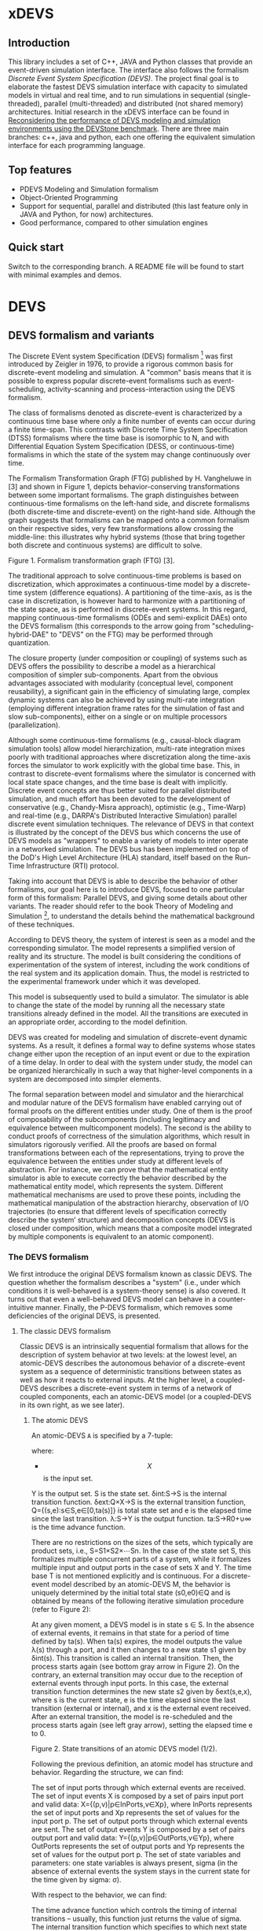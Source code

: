 * xDEVS

** Introduction

   This library includes a set of C++, JAVA and Python classes that provide an event-driven simulation interface. The interface also follows the formalism /Discrete Event System Specification (DEVS)/. The project final goal is to elaborate the fastest DEVS simulation interface with capacity to simulated models in virtual and real time, and to run simulations in sequential (single-threaded), parallel (multi-threaded) and distributed (not shared memory) architectures. Initial research in the xDEVS interface can be found in [[http://doi.org/10.1177/0037549717690447][Reconsidering the performance of DEVS modeling and simulation environments using the DEVStone benchmark]]. There are three main branches: c++, java and python, each one offering the equivalent simulation interface for each programming language.

** Top features

   - PDEVS Modeling and Simulation formalism
   - Object-Oriented Programming
   - Support for sequential, parallel and distributed (this last feature only in JAVA and Python, for now) architectures.
   - Good performance, compared to other simulation engines

** Quick start

   Switch to the corresponding branch. A README file will be found to start with minimal examples and demos.

* DEVS

** DEVS formalism and variants

The Discrete EVent system Specification (DEVS) formalism [1] was first introduced by Zeigler in 1976, to provide a rigorous common basis for discrete-event modeling and simulation. A "common" basis means that it is possible to express popular discrete-event formalisms such as event-scheduling, activity-scanning and process-interaction using the DEVS formalism.

The class of formalisms denoted as discrete-event is characterized by a continuous time base where only a finite number of events can occur during a finite time-span. This contrasts with Discrete Time System Specification (DTSS) formalisms where the time base is isomorphic to N, and with Differential Equation System Specification (DESS, or continuous-time) formalisms in which the state of the system may change continuously over time.

The Formalism Transformation Graph (FTG) published by H. Vangheluwe in [3] and shown in Figure 1, depicts behavior-conserving transformations between some important formalisms. The graph distinguishes between continuous-time formalisms on the left-hand side, and discrete formalisms (both discrete-time and discrete-event) on the right-hand side. Although the graph suggests that formalisms can be mapped onto a common formalism on their respective sides, very few transformations allow crossing the middle-line: this illustrates why hybrid systems (those that bring together both discrete and continuous systems) are difficult to solve.

[[./images/ftg.png]]
Figure 1. Formalism transformation graph (FTG) [3].

The traditional approach to solve continuous-time problems is based on discretization, which approximates a continuous-time model by a discrete-time system (difference equations). A partitioning of the time-axis, as is the case in discretization, is however hard to harmonize with a partitioning of the state space, as is performed in discrete-event systems. In this regard, mapping continuous-time formalisms (ODEs and semi-explicit DAEs) onto the DEVS formalism (this corresponds to the arrow going from "scheduling-hybrid-DAE" to "DEVS" on the FTG) may be performed through quantization. 

The closure property (under composition or coupling) of systems such as DEVS offers the possibility to describe a model as a hierarchical composition of simpler sub-components. Apart from the obvious advantages associated with modularity (conceptual level, component reusability), a significant gain in the efficiency of simulating large, complex dynamic systems can also be achieved by using multi-rate integration (employing different integration frame rates for the simulation of fast and slow sub-components), either on a single or on multiple processors (parallelization).

Although some continuous-time formalisms (e.g., causal-block diagram simulation tools) allow model hierarchization, multi-rate integration mixes poorly with traditional approaches where discretization along the time-axis forces the simulator to work explicitly with the global time base. This, in contrast to discrete-event formalisms where the simulator is concerned with local state space changes, and the time base is dealt with implicitly. Discrete event concepts are thus better suited for parallel distributed simulation, and much effort has been devoted to the development of conservative (e.g., Chandy-Misra approach), optimistic (e.g., Time-Warp) and real-time (e.g., DARPA's Distributed Interactive Simulation) parallel discrete event simulation techniques. The relevance of DEVS in that context is illustrated by the concept of the DEVS bus which concerns the use of DEVS models as "wrappers" to enable a variety of models to inter operate in a networked simulation. The DEVS bus has been implemented on top of the DoD's High Level Architecture (HLA) standard, itself based on the Run-Time Infrastructure (RTI) protocol.

Taking into account that DEVS is able to describe the behavior of other formalisms, our goal here is to introduce DEVS, focused to one particular form of this formalism: Parallel DEVS, and giving some details about other variants. The reader should refer to the book Theory of Modeling and Simulation [1], to understand the details behind the mathematical background of these techniques. 

According to DEVS theory, the system of interest is seen as a model and the corresponding simulator. The model represents a simplified version of reality and its structure. The model is built considering the conditions of experimentation of the system of interest, including the work conditions of the real system and its application domain. Thus, the model is restricted to the experimental framework under which it was developed.

This model is subsequently used to build a simulator. The simulator is able to change the state of the model by running all the necessary state transitions already defined in the model. All the transitions are executed in an appropriate order, according to the model definition.

DEVS was created for modeling and simulation of discrete-event dynamic systems. As a result, it defines a formal way to define systems whose states change either upon the reception of an input event or due to the expiration of a time delay. In order to deal with the system under study, the model can be organized hierarchically in such a way that higher-level components in a system are decomposed into simpler elements. 

The formal separation between model and simulator and the hierarchical and modular nature of the DEVS formalism have enabled carrying out of formal proofs on the different entities under study. One of them is the proof of composability of the subcomponents (including legitimacy and equivalence between multicomponent models). The second is the ability to conduct proofs of correctness of the simulation algorithms, which result in simulators rigorously verified. All the proofs are based on formal transformations between each of the representations, trying to prove the equivalence between the entities under study at different levels of abstraction. For instance, we can prove that the mathematical entity simulator is able to execute correctly the behavior described by the mathematical entity model, which represents the system.
Different mathematical mechanisms are used to prove these points, including the mathematical manipulation of the abstraction hierarchy, observation of I/O trajectories (to ensure that different levels of specification correctly describe the system’ structure) and decomposition concepts (DEVS is closed under composition, which means that a composite model integrated by multiple components is equivalent to an atomic component).

*** The DEVS formalism

We first introduce the original DEVS formalism known as classic DEVS. The question whether the formalism describes a "system" (i.e., under which conditions it is well-behaved is a system-theory sense) is also covered. It turns out that even a well-behaved DEVS model can behave in a counter-intuitive manner. Finally, the P-DEVS formalism, which removes some deficiencies of the original DEVS, is presented.

**** The classic DEVS formalism

Classic DEVS is an intrinsically sequential formalism that allows for the description of system behavior at two levels: at the lowest level, an atomic-DEVS describes the autonomous behavior of a discrete-event system as a sequence of deterministic transitions between states as well as how it reacts to external inputs. At the higher level, a coupled-DEVS describes a discrete-event system in terms of a network of coupled components, each an atomic-DEVS model (or a coupled-DEVS in its own right, as we see later).

***** The atomic DEVS

An atomic-DEVS =A= is specified by a 7-tuple:

\begin{equation}
A=\langle X, Y, S, \delta_{\rm ext},  \delta_{\rm int}, \delta_{\rm con}, \lambda, ta\rangle
\end{equation}

where:

- $$X$$ is the input set.
Y			is the output set.
S			is the state set.
δint:S→S		is the internal transition function.
δext:Q×X→S		is the external transition function, Q={(s,e):s∈S,e∈[0,ta(s)]} is 
			total state set and e is the elapsed time since the last transition.
λ:S→Y		is the output function.
ta:S→R0+∪∞		is the time advance function.

There are no restrictions on the sizes of the sets, which typically are product sets, i.e., S=S1×S2×⋯Sn. In the case of the state set S, this formalizes multiple concurrent parts of a system, while it formalizes multiple input and output ports in the case of sets X and Y. The time base T is not mentioned explicitly and is continuous. For a discrete-event model described by an atomic-DEVS M, the behavior is uniquely determined by the initial total state (s0,e0)∈Q and is obtained by means of the following iterative simulation procedure (refer to Figure 2):

At any given moment, a DEVS model is in state s ∈ S. In the absence of external events, it remains in that state for a period of time defined by ta(s). When ta(s) expires, the model outputs the value λ(s) through a port, and it then changes to a new state s1 given by δint(s). This transition is called an internal transition. Then, the process starts again (see bottom gray arrow in Figure 2). On the contrary, an external transition may occur due to the reception of external events through input ports. In this case, the external transition function determines the new state s2 given by δext(s,e,x), where s is the current state, e is the time elapsed since the last transition (external or internal), and x is the external event received. After an external transition, the model is re-scheduled and the process starts again (see left gray arrow), setting the elapsed time e to 0.

Figure 2. State transitions of an atomic DEVS model (1/2).

Following the previous definition, an atomic model has structure and behavior. Regarding the structure, we can find:

The set of input ports through which external events are received. The set of input events X is composed by a set of pairs input port and valid data: X={(p,v)|p∈InPorts,v∈Xp}, where InPorts represents the set of input ports and Xp represents the set of values for the input port p.
The set of output ports through which external events are sent. The set of output events Y is composed by a set of pairs output port and valid data: Y={(p,v)|p∈OutPorts,v∈Yp}, where OutPorts represents the set of output ports and Yp represents the set of values for the output port p.
The set of state variables and parameters: one state variables is always present, sigma (in the absence of external events the system stays in the current state for the time given by sigma: σ).

With respect to the behavior, we can find:

The time advance function which controls the timing of internal transitions – usually, this function just returns the value of sigma.
The internal transition function which specifies to which next state the system will transit after the time given by the time advance function (sigma) has elapsed.
The external transition function which specifies how the system changes state when an input is received – the effect is to place the system in a new state and sigma thus scheduling it for a next internal transition; the next state is computed on the basis of the present state, the input port and value of the external event, and the time that has elapsed in the current state.
The output function which generates an external output just before an internal transition takes place.

In summary, sigma holds the time remaining to the next internal transition. This is precisely the time-advance value to be produced by the time-advance function. In the absence of external events the system stays in the current state for the time given by sigma.

The time advance function can take any real number between 0 and ∞. A state for which ta(s) = 0 is called transient state. In contrast, if ta(s) = ∞, then s is said to be a passive state, in which the system will remain perpetually unless an external event is received.

EXAMPLE
Consider the following timing diagrams:

Figure 3. States transition of an atomic DEVS model (2/2)

At any time t the system is in state s1 ∈S. No external event occurs, so system will stay in state s1 until the elapsed time e reaches ta(s1). The time left, σ = ta(s1) - e, is often introduced as an alternate way to check for the time until the next (internal) transition. The system then first produces the output value λ(s1) and makes a transition to state s3 = δint(s1). Next, an external event x ∈ X occurs before e reaches ta(s3), and the system interrupts its autonomous behavior and instantaneously goes to state s0 = δext((s3,e),x). Thus, the internal transition function dictates the system's new state based on its old state in the absence of external events. The external transition function dictates the system's new state whenever an external event occurs, based on this event x, the current state s and how long the system has been in this state, e. After both types of transitions, the elapsed time e is reset to 0.

EXAMPLE
A processor atomic model consumes a job j. When the processor receives a job through an input port, thus the processor remains busy until the processing time jp is finished. Then it sends the job through an output port.

The processor model can be formally described as

Processor=〈X,S,Y,δint,δext,λ,ta〉
X={(in,j∈J)}, where J is a set of Jobs.
S=(phase={"busy","passive"})×σ∈R0+×j∈J
Y={(out,j∈ J)}
ta(phase,σ,j)=σ
λ(phase,σ,j)=j
δint(phase,σ,j)=("passive",∞,∅)
δext(phase,σ,j,e,(in,j'))={("busy",jp',j')  if  phase="passive" ("busy",σ-e,j)  if  phase="busy" 

The term collision refers to the situation where an external transition occurs at the same time as an internal transition. When such a collision occurs, the atomic-DEVS formalism specifies that the tie between the two transition functions shall be solved by first carrying out the internal, then the external transition function with e=0.

Outputs are associated only with internal transitions to impose a delay on the propagation of events.
1.1.1.2 The coupled-DEVS
A coupled-DEVS N is specified by a 7-tuple:
N=〈X,Y,D,{Mi},{Ij},{Zj,k},γ〉
Where:
X				is the input set.
Y				is the output set.
D				is the set of component indexes.
{Mi|i∈D}			is the set of components, each Mi being an atomic-DEVS:
M=〈Xi,Yi,Si,δint,i,δext,i,λi,tai〉
{Ij|j∈D∪{self}}		is the set of all influencer sets, where Ij⊆D∪{self},j∉D is
			 	the influencer set of j.
{Zj,k|j∈D∪{self},k∈Ij}	is the set of output-to-input translation functions, where:
				Zj,k:X→Xk,  if j=self
				Zj,k:Yj→Y,  if k=self
				Zj,k:Yj→Xk,  otherwise
γ:2D→D			is the select function.

The sets X and Y typically are product sets, which formalizes multiple input and output ports. To each atomic-DEVS in the network is assigned a unique identifier in the set D. This corresponds to model names or references in a modeling language. The coupled-DEVS N itself is referred to by means of self∉D. This provides a natural way of indexing the components in the set {Mi}, and to describe the sets {Ij}, which explicitly describes the network structure, and {Zj,k}.

Figure 4. A coupled-DEVS

Figure 4 shows an example of a coupled-DEVS. In this case, IA={self}, IB={self,A}, and Iself={B}. For modularity reasons, a component may not be influenced by components outside its enclosing scope, defined as D∪{self}. The condition j∉Ij forbids a component to directly influence itself, to prevent instantaneous dependency cycles. The functions Zj,k describe how an influencer’s output is mapped onto an influencer’s input. The set of output-to-input transition functions implicitly describes the coupling network structure, which is sometimes divided into External Input Couplings (EIC, from the coupled-DEVS' input to a component's input ), External Output Couplings (EOC, from a component's output to the coupled-DEVS' output ), and Internal Couplings (IC, from a component's output to a component's input ).

As a result of coupling concurrent components, multiple internal transitions may occur at the same simulation time t. Since in sequential simulation systems only one component can be activated at a given time, a tie-breaking mechanism to select which of the components should be handled first is required. The classic coupled-DEVS formalism uses the select function γ to choose a unique component from the set of imminent components, defined as:
Πt={i|i∈D,σi=0}
i.e., those components that have an internal transition scheduled at time t. The component returned by γ(Πt) will thus be activated first. For the other components in the imminent set, we are left with the following ambiguity: when an external event is received by a model at the same time as its scheduled internal transition, which elapsed time should be used by the external transition: e=0 of the new state, or e=ta(s) of the old state? These collisions are resolved by letting e=0 for the unique activated component, and e=ta(s) for all the others.
1.1.2 The P-DEVS formalism
Because of the inherent sequential nature of classic DEVS, modeling using this formalism requires extra care. As a matter of fact, resolving collisions by means of the select function γ might result in counter-intuitive behaviors.

The Parallel-DEVS formalism (or P-DEVS, to distinguish it from parallel implementations of both classic DEVS and P-DEVS) was introduced to solve these problems by properly handling collisions between simultaneous internal and external events. As the name indicates, P-DEVS is a formalism whose semantics successfully describes (irrespective of sequential or parallel implementations) concurrent transitions of imminent components, without the need for a priority scheme.

Just as in the case of classic DEVS, P-DEVS allows for the description of system behavior at the atomic and coupled levels. The formalism is closed under coupling, which leads to hierarchical model construction. Other concepts like legitimacy introduced later also apply to P-DEVS.

The formalism uses a bag as the message structure: a bag Xb of elements in X is similar to a set except that multiple occurrences of elements are allowed (e.g., Xb={a,b,a}). As with sets, bags are unordered. Note that this is the only difference between a set and a bag. Thus either using sets or bags (i.e. classic DEVS or P-DEVS) to collect inputs sent to a component, we recognize that inputs can arrive from multiple sources and that more than one input with the same identity may arrive simultaneously.

The atomic formalism for P-DEVS M is specified by an 8-tuple:

M=〈X,Y,S,δint,δext,δcon,λ,ta〉

The definition is almost identical to that of the classic version, except that we introduce the concept of a bag in the external transition and output functions:

δext:Q×Xb→S
λ:S→Yb

This reflects the idea that more than one input can be received simultaneously, and similarly for the generation of outputs. P-DEVS also introduces the confluent transition function:

δcon:S×Xb→S

which gives the modeler complete control over the collision behavior when a component receives external events at the time of its internal transition. Rather than serializing model behavior at collision times through the select function g at the coupled level, P-DEVS leaves the decision of what serialization to use to the individual component. The default definition of the confluent function simply applies the internal transition function before applying the external transition function to the resulting state.

EXAMPLE
Our processor atomic model can be defined using P-DEVS as:

Processor=〈X,S,Y,δint,δext,δcon,λ,ta〉
X={(in,j∈J)}, where J is a set of Jobs.
S=(phase={"busy","passive"})×σ∈R0+×j∈J
Y={(out,j∈ J)}
ta(phase,σ,j)=σ
λ(phase,σ,j)=j
δint(phase,σ,j)=("passive",∞,∅)
δext(phase,σ,j,e,(in,j'))={("busy",jp',j')  if  phase="passive" ("busy",σ-e,j)  if  phase="busy" 
δcon(phase,σ,j,(in,j'))=δext(δint(phase,σ,j),0,(in,j'))

The coupled formalism for P-DEVS N is specified by a 6-tuple:
N=〈X,Y,D,{Mi},{Ij},{Zj,k}〉
We note the absence of the select function γ. All the remaining elements have the same interpretation as in the classic version, except that here again the bag concept must be introduced in the output-to-input translation functions {Zj,k}.

The semantics of the formalism is simple: at any event time t, all components in the imminent set Πt first generate their output, which get assembled into bags at the proper inputs. Then, to each component in Πt is applied either the confluent or the internal transition function, depending whether it has received inputs or not. The external transition function is applied to those components that have received inputs and are outside the imminent set.

A different definition of coupled models (that we use in the following) is:

N=〈X,Y,D,{Md|d∈D},EIC,EOC,IC〉

where:
X 	is the set of input events.
Y 	is the set of output events.
D 	is the set of component names (atomic or coupled).
Md 	is a DEVS model for each d ∈ D.
EIC 	is the set of the external input couplings.
EOC 	is the set of the external output couplings.
IC 	is the set of the internal couplings.

Figure 5. A DEVS coupled model

Figure 5 shows an example of a DEVS coupled model with three components, M1, M2 y M3, as well as their couplings. These models are interconnected through the corresponding I/O ports presented in the Figure. The models are connected to the external coupled models through the EIC and EOC connectors. M1, M2 and M3 can be atomic or coupled models.

Following the previous coupled model definition, the model in Figure 5 can be formally defined as:
N=〈X,Y,D,{Md|d∈D},EIC,EOC,IC〉
where:
X = the set of input events.
Y = the set of output events.
D={M1,M2,M3}
Md={MM1,MM2,MM3}
EIC={(N,in)→(M1,in)}
EOC={(M3,out)→(N,out)}
IC={(M1,out)→(M2,in),(M2,out)→(M3,in)}
1.2 Well-defined systems and legitimacy
The DEVS formalism is closed under coupling: given a coupled model N with atomic-DEVS components, we can construct an equivalent atomic-DEVS M. The construction procedure is compliant with our intuition about concurrent behavior and resembles the implementation of event-scheduling simulators. At its core is the total time-order of all events in the system. By induction, closure under coupling leads to hierarchical model construction, where the components in a coupled model can themselves be coupled-DEVS. This means that the results developed for atomic-DEVS in this section also apply to coupled models.

In a modular construct, zero-time propagation could result in infinite instantaneous loops. Such ill-behaved systems can of course still be constructed using transitory states, despite only associating outputs with internal transitions. Thus, transitory states in a DEVS model could result in an ill-behaved system when zero-time advance cycles are present. Legitimacy is the property of DEVS that formalizes these notions.

For an atomic-DEVS M, legitimacy is defined by first introducing an iterative internal transition function δint+:S×N→S, that returns the state reached after n iterations starting at state s∈S when no external event intervenes. It is recursively defined as:

δint+(s,n)=δint(δint+(s,n-1))
δint+(s,0)=0

Next we introduce a function Γ:S×Z→R0+ that accumulates the time the system takes to make these n transitions:
Γ(s,n)=Γ(s,n-1)+ta(δint+(s,n-1))=i=0n-1ta(δint+(s,i))
Γ(s,0)=0

With these definitions, we say that a DEVS is legitimate if for each s∈S:
limn→∞ Γ(s,n) →∞

Equivalently, legitimacy can be interpreted as a requirement that there are only a finite number of events in a finite time-span. It can be shown that the structure specified by a DEVS is a well-defined system if, and only if, the DEVS is legitimate.

For atomic-DEVS M with S finite, a necessary and sufficient condition for legitimacy is that every cycle in the state diagram of δint contains at least one non-transitory state. For the case where S is infinite however, there exists only a stronger-than-necessary sufficient condition, namely, that there is a positive lower bound to the time advances, i.e., ∀s∈S,ta(s)>b.

Actually, instantaneous loops are at the heart of the legitimacy issue. Since outputs are only generated in the absence of external events, the atomic-DEVS formalism is a Moore machine. From an implementation point of view, it is easy to emulate the effect of generating an output upon entering a state by using λ(δint(s)).
1.3 A DEVS model example
The Experimental frame – Processor model is usually presented as one of the initial examples to start to practice with DEVS modeling and simulation. It is a DEVS coupled model consisting of three atomic models and one coupled model (see Figure 6).

Figure 6. Experimental frame (ef)-processor (p) model; boxes: models; arrows: couplings; arrow labels: input/output port names.

The Generator atomic model generates job-messages at fixed time intervals and sends them via the “out” port. The Transducer atomic model accepts job-messages from the generator at its “arrived” port and remembers their arrival time instances. It also accepts job-messages at the “solved” port. When a message arrives at the “solved” port, the transducer matches this job with the previous job that had arrived on the “arrived” port earlier and calculates their time difference. Together, these two atomic models form an Experimental frame coupled model. The experimental frame sends the generators job messages on the “out” port and forwards the messages received on its “in” port to the transducers “solved” port. The transducer observes the response (in this case the turnaround time) of messages that are injected into an observed system. The observed system in this case is the Processor atomic model. A processor accepts jobs at its “in” port and sends them via “out” port again after some finite, but non-zero time period. If the processor is busy when a new job arrives, the processor discards it. Finally the transducer stops the generation of jobs by sending any event from its “out” port to the “stop” port at the generator, after a given simulation time interval.

Based on Figure 6, we can define the coupled model for this example as:

NEFP=〈X,Y,D,{Md|d∈D},EIC,EOC,IC〉

where:
X=∅.
Y=∅.
D={EF,P}
Md={MEF,MP}
EIC=∅
EOC=∅
IC={(EF,out)→(P,in),(P,out)→(EF,in)}

The Experimental Frame coupled model can be defined as:

NEF=〈X,Y,D,{Md|d∈D},EIC,EOC,IC〉

where:
X={(in,j∈J)}, where J is a set of Jobs.
Y={(out,j∈J)}, where J is a set of Jobs.
D={G,T}
Md={MG,MT}
EIC={(EF,in)→(T,solved)}
EOC={(G,out)→(EF,out)}
IC={(G,out)→(T,arrived),(T,out)→(Generator,stop)}

We have defined the behavior of the Processor model in a previous example. Now, we describe the functionality of both the Generator and Transduced models. The Generator model can be formally described as
Generator=〈X,S,Y,δint,δext,δcon,λ,ta〉
X={(stop,ν)}, where ν is any event
S=(phase={"active","passive"})×σ∈R0+×i=1,2,…,N:ji∈J
Y={(out,ji∈ J)}
ta(phase,σ,i)=σ
λ(phase,σ,i)=ji
δint(phase,σ,i)=("active",σ,i+1)
δext(phase,σ,i,e,(in,ν))=("passive",∞,i)
δcon(phase,σ,i,(in,ν))=δext(δint(phase,σ,i),0,(in,ν))

The Transducer model can be formally described as
Transducer=〈X,S,Y,δint,δext,δcon,λ,ta〉
X={(arrived,j∈J),(solved,j∈J}, where J is a set of jobs
S=(phase={"active","passive"})×σ∈R0+×clock∈R0+×JA∈J×JS∈J
Where JA and JS are sets of arrived and solved jobs, respectively.
Y={(stop,ν)}, where ν is any event.
ta(phase,σ,clock,JA,JS)=σ
λ(phase,σ,clock,JA,JS)=ν
δint(phase,σ,clock,JA,JS)=("passive",∞,clock+σ,JA,JS)
δext(phase,σ,clock,JA,JS,e,(arrived,ja),(solved,js))=...
...=(active,σ-e,clock+e,JA={ja,JA} if ja≠∅,JS={js,JS}:jts=clock if js≠∅)
, where the time in which the job is solved is set to clock with jts=clock.
δcon(phase,σ,clock,JA,JS,(arrived,ja),(solved,js))=δext(δint(phase,σ,clock,JA,JS),0,(arrived,ja),(solved,js))
1.4 DEVS Representation of Quantized Systems
Numerical analysis is concerned with the study of convergence and stability, and a suitable choice of the step-size h. For a difference approximation to be usable for a class of functions f(y,t), it is necessary that any function in this class satisfies three requirements:

The existence and uniqueness of a solution. This is satisfied by explicit schemes, and can usually be ascertained for implicit schemes.
For sufficiently small h, yi should be close in some sense to y(ti). Since the scheme we use is an approximation of the original problem, we expect it to introduce an error upon each iteration: assuming infinite precision arithmetic, we call this approximation error the local truncation error τi (from the truncation of the Taylor expansion). If we can prove for a given scheme that
limh→0 τi =0
then the method is said to be consistent (or accurate). However, we are interested in the accumulation of these errors: we write yi=y(ti)+ei, where ei is the global truncation error (equivalent to summing ti under the assumption that e0=0). If we can show for a given system that
limh→0 ei =0
then the method is said to be convergent. For instance, we can find for the Euler-Cauchy method that |τi|=O(h2) (consistent of order 2), and |ei|=O(h) (convergent of order 1).
The solution should be “effectively computable”. This concerns, on the one hand, the computational efficiency of the implemented method; on the other, since we cannot assume infinite precision arithmetic in practice, we want to estimate the growth of round-off errors in the solution. This is related to stability of the method, which is actually a much more general concept: a method is said to be unstable if, during the solution procedure, the result becomes unbounded. This phenomenon arises when the difference equations themselves tend to amplify errors to the point that they obliterate the solution itself. A method is said to be stable (or 0-stable) if the corresponding difference equation is stable. 

As an alternative to the traditional discretization approach to the solution of ODEs, Zeigler proposed an approach based on partitioning of the state space rather than of the time domain. This quantization approach requires a change in viewpoint. The question “at which point in the future is the system going to be in a given state” is now asked instead of “in which state is the system going to be at a given future time”. In both questions a numerical procedure to produce the answer is derived from the Ordinary Differential Equations (ODEs) model.

When applied to a continuous signal, both quantization and discretization approaches yield an exact representation of the original signal only in the limit case where the partition size goes to zero (assuming a well-posed problem). Whereas DTSS seem to match discretized signals well, it turns out that DEVS is an appropriate formalism for quantized systems.

A simple quantization of an interval Y over R can be defined as follows: we first introduce the sets di={y∈Y ,q2(2i-1)≤y<q2(2i+1)},i∈Z. Each denotes a quantum (or cell, block) of Y, where q is the quantum-size. In general, the sets di represent a tessellation of the space Y, i.e., ⋃idi=Y and ∀i≠j,di∩dj=∅. This can be extended to higher dimensions, defining tiles of arbitrary shapes, or of non-uniform sizes.

In each quantum a representative item yi is designated. Usually the middle element of the quantum is chosen, yi=q⋅i.

For a time base T=R, a function f defined in an (open or closed) interval f:[ta,tb]→Y is called a segment over Y and T. Using the simple quantization scheme introduced above, we define the quantization of a segment f[t0,tn] as the piecewise-continuous segment:
f*[t0,tn]=f1[t0,t1]⋅f2[t1,t2]⋅⋅⋅fn[tn-1,tn]
where each fi[ti-1,ti] is a constant segment of value yj, such that the range of the corresponding segment f[ti-1,ti] lies entirely in quantum dj (see Figure 7).

Quantization suggests a new approach to solving ODEs, where a system updates its output only when a “sufficiently important” change has occurred in its state.

Figure 7. Discretization (a) and Quantization (b) of the same segment.

Quantization of systems is a general concept that imposes no constraints on the internal system. We will assume for our present purpose that it represents a continuous-time system. The quantized system is equivalent to the internal system only in the limit case where the quantum tends to 0.

It turns out that every quantized system can be simulated, without error, by a DEVS model. To represent a quantized system by a DEVS model, we allow the model to remember its last (quantized) input. The time advance function ta is then the time to the next change in output produced by the quantized output. The output function λ outputs the representative of the new quanta, whereas the internal transition function δint updates the state accordingly. If a new input x’ is received, δext updates the DEVS state as specified in the system.

There is a first consequence of this example: a quantized ODE can be simulated by a DEVS model. We derive some interesting perspectives. Since DEVS is closed under coupling, a quantized ODE can be coupled with purely discrete-event components. However, some care must be taken to avoid sending a quantized signal to a quantizer with a different quantum size, which could result in unexpected results. This requirement is called partition refinement.

EXAMPLE
The autonomous, first-order form of an ODE is:
x=f(x) x(t0)=x0 
Integrating both sides of the ODE, it can be rewritten as
x(t1)=x(t0)+t0t1f(x(t))dt
In causal-block diagram simulation systems, this system can be implemented as an integrator block with feedback, as Figure 8 depicts.

Figure 8. Causal-Block Diagram of an ODE.

The Euler-Cauchy method can be obtained discretizing the equation, after approximating the integral function by (t1-t0)⋅f(x(t0)). Using a DEVS quantized integrator instead of the Euler-Cauchy approximation, we approximate the integral by e⋅r, where e is the elapsed time and r is the last input. It follows that when the system enters into a new state (either after an external or internal transition), the time of residency in that state, i.e. the time advance function, is obtained by solving the equation for the time until the current quantum is departed. As a result, the DEVS quantized integrator is defined as follows:

The same quantum size q is used for both the input and output of the integrator.
The state of the integrator is defined as s=(x,r,y), x is the state itself, r stores the last input received and y is the representative item for the current quantum.
The time advance function returns the time to the next output and internal transition, i.e., the time till the current quantum is departed
ta(x,r,y)= +∞ if r=0  |x-(y+q2⋅sign(r))||r| otherwise, 
where the numerator is the distance between the state x and the relevant quanta interface.
The internal transition function brings the state component x to the quanta interface “above” or “below”, depending on the sign of the slope r:
δint(x,r,y)=(y+q2⋅sign(r),r,y+q⋅sign(r))
The external transition function applies the Euler-Cauchy approximation of the integral function, and stores the input received:
δext((x,r,y),e,r')=(x+er,r',y)
The output function returns the representative of the quantum state is entering:
λ(x,r,y)=y+q⋅sign(r)

Figure 9. DEVS Quantized Integrator.

Figure 9 depicts an example of the behavior defined by the DEVS quantized integrator. Suppose that at a certain instant the input r is greater than 0. In this case both the state x and the output y increase their values in time. However, if at a time instant t5 the integrator receives an input less than 0, the new state is computed and both the state and the output decrease in time.

1.5 DEVS representation of systems
In this section we provide the DEVS formulation of other two discrete systems: Discrete Time System Specification (DTSS) and Differential Equation System Specification (DESS)
1.5.1 DTSS models
Here we define the Discrete Time System Specification (DTSS) formalism. A DTSS model is a structure:
DTSS M=〈XM,YM,SM,δM,λM,h〉
where
XM			is the input set.
YM			is the output set.
SM			is the state set.
δM:SM×XM→SM	is the transition function.
λM 			is the output function, there are two possibilities:
λM:SM→YM		Moore-type.
λM:SM×XM→YM	Mealy-type
h			is a constant employed for the specification of the time base, where
t=k⋅h, with k integer.
Regarding the structure of a DTSS coupled model, there are four types of DTSS components to consider:
Input Free Moore DTSS: These components drive the simulation forward as the ultimate generators of the inputs in a closed coupled model.
Multi-ported memoryless FuNction Specified Systems (FNSS): These collect outputs from Moore components and transform them into inputs without using any state information.
Moore DTSS with input: The outputs are generated for the next cycle based on the current input.
Mealy DTSS: They include memoryless FNSS. In a well-defined coupled they form a directed acyclic graph of computations, taking zero time and propagating from Moore outputs back to Moore inputs.
We examine each of them in turn.
Input Free Moore DTSS
These input-free systems are sometimes called autonomous systems. There is no input, so we could name these systems as subclass of source systems. They have the following sub-structure of a DTSS:

DTSS M=〈YM,SM,δM,λM,h〉

A step signal with given values for the initial and final step values (yi, yf) and the instant of change tc, can be built as an asynchronous signal generator with the output given the initial value and changing only when the step time arrives, and as a synchronous signal generator given the value of the output at every time step kh.
A DEVS representation of an input-free Moore system is straightforward, since the input-free system acts as an uninterruptable generator with a fixed generation period. Thus given the previous DTSS system, define:

DEVS M=〈Y,S,δint,λ,ta〉

where
Y=YM
S=SM×R∞+=(sM,σ)
δint(sM,σ)=(δM(sM,∅),h)
λ(sM,σ)=λM(sM)
ta(sM,σ)=σ

The reason to retain the sigma variable even though it is apparently always set to the predictable step time, h, is that initialization of coupled model DEVS simulations requires setting sigma initially to zero in order to output the initial value.
Multi-ported FNSS
Another special type of DTSSs is the memory-less or FuNction Specified Systems (FNSS). These systems do not have a state transition function and the output is a function of input only. We can consider them as Mealy-type systems with only one state that can be omitted entirely.

They have the following sub-structure of a DTSS:

DTSS M=〈XM,YM,λM〉

DEVS simulation of a single input FNSS is straightforward. When receiving the input value, the model goes into a transitory state and outputs the computed output value. However, if there are multiple input ports, the system must wait until one of the inputs changes its value before going into the output mode. Since inputs may be generated at different points in the processing, we cannot assume that all inputs come in the same message. We formulate a FNSS with multiple input ports and define a DEVS model to simulate it:

DTSS M=〈XM,YM,λM〉, where:

XM={p∈InPorts,v∈V} is the set of input ports and values (we assume that all ports accept the same value set, for simplicity).
YM={(p,v)|p∈OutPorts, v∈Vout} is the single output port and its values.
We define
DEVS M=〈X,Y,S,δext,δint,δcon,λ,ta〉
where:
X=XM
Y=YM
S={xp:p∈InPorts}×R∞+, initially: s0=({xp=∅:p∈InPorts},σ=∞)
δext({xp},∞,e,(p1,x1'),(p2,x2'),…,(pn,xn'))=if xi≠xi'⇒xi=xi'∧σ=0,i=1,…,n
δint({xp},0)=({xp},∞)
λ({xp},0)=λM(∅,{xp})⇔∀p∈InPorts,xp≠∅
ta({xp},σ)=σ

Since inputs might not all arrive together, we cache each arriving input. When one of the inputs changes its state and each input has been received at least once, then the output is computed. The initial transition function resets the sigma state variable to infinity, waiting for the change in one of the inputs.
Moore DTSS with input
The DEVS representation of a Moore DTSS with input combines features of the memoryless and input free representations. The DEVS waits for a change in an input port to be heard from before computing the next state of the DTSS and scheduling its next output by setting σ to h. This guarantees an output departure to trigger the next cycle. In the subsequent internal transition the DEVS continues holding in the new DTSS state waiting for another change in one of the inputs. The initial output must be given (or the initial state or both), in order to provide outputs even when not all the inputs have been received. These systems have the full structure of the general DTSS described above, DTSS M=〈XM,YM,SM,δM,λM,h〉. A possible DEVS formulation is:

DEVS M=〈X,Y,S,δext,δint,δcon,λ,ta〉

where
X=XM
Y=YM
S=SM×{xp:p∈InPorts}×R∞+=(sM,{xp},σ), the initial state s0 (usually with σ=0) is provided.
δext(sM, {xp},σ,e,(p1,x1'),(p2,x2'),…,(pn,xn'))={if xi≠xi'⇒xi=xi',i=1,…,n sM=δ(sM,{xp}) σ=σ-e 
δint(sM,{xp},σ)=(sM,{xp},h)
λ(sM,{xp},σ)=λM(sM)
ta(sM,{xp},σ)=σ
Mealy DTSS
A mealy DTSS is represented as a DEVS in a manner similar to a memoryless function with the difference that the state is updated when one of the inputs change. However, the output cannot be prescheduled for the next cycle. So the Mealy DEVS passivates (remanins in a state with σ=∞) after a state update just as if it were a memoryless element. Thus, given a Mealy DTSS M=〈XM,YM,SM,δM,λM,h〉, one possible DEVS representation is:
DEVS M=〈X,Y,S,δext,δint,δcon,λ,ta〉
X=XM
Y=YM
S=SM×{xp:p∈InPorts}×R∞+, initially: s0=(sM,0,{xp=∅:p∈InPorts},σ=∞)
δext(sM,{xp},∞,e,(p1,x1'),(p2,x2'),…,(pn,xn'))={if xi≠xi'⇒xi=xi',i=1,…,n sM=δ(sM,{xp}) σ=0 
δint(sM,{xp},σ)=(sM,{xp},∞)
λ(sM,{xp},0)=λM(sM,{xp})
ta({xp},σ)=σ
1.5.2 DESS models
A Differential Equation System Specification (DESS) is an M&S formalism described using mathematical set theory. A DESS specification is a structure:
DESS M=〈XM,YM,SM,δM,λM〉
where
XM is the set of inputs
YM is the set of outputs
SM is the set of states
δM:SM×XM→SM is the transition function
and the output function is
λM:SM→YM (Moore-type)
λM:SM×XM→YM (Mealy type)

The transition function can be defined for every state s and bounded continuous input segment, as the solution of the state differential equation obtained integrating from the initial time to the final time, with the given initial state and given input segment from initial time to final time, [ti,tf]:
dsdt=δM(s,x[ti,tf]), with known s(ti),x[ti,tf], and being s(tf) the solution to the differential equation.

There are two approaches to DEVS representation of DESS. The first is to employ standard numerical methods that result in a DTSS simulation of the DESS. To this end, the DESS transition function is approximated using (for example) the Euler-Cauchy method and then simulated as a Moore DTSS with inputs. This DTSS system can be easily formulated as a DEVS model. The second approach is quite similar, but in this case the differential equation is approximated using quantization. As shown in previous sections, a quantized system can be modeled by a DEVS system.
Bibliography
[1]	B. P. Zeigler, T. G. Kim, and H. Praehofer, Theory of Modeling and Simulation. New York: Academic Press, 2000.
[2]	H. L. M. Vangheluwe, “DEVS as a common denominator for multi-formalism hybrid systems modelling,” Proceedings of the 2000 Ieee International Symposium on Computer-Aided Control System Design, pp. 129-134, 2000. 



2 DEVS Software: The model and the simulator
2.1 Introduction
In this chapter, we present through several examples how to use our xDEVS library. To this end, we have selected NetBeans as the Integrated Development Environment. It is free and open-source. Besides, it includes all the tools needed to create professional desktop, enterprise, web, and mobile applications with the Java platform, as well as with C/C++, PHP, JavaScript and Groovy (“NetBeans,” n.d.).
The Java SE Development Kit (JDK) is required to install NetBeans IDE. On the NetBeans IDE Download page, one of several installers can be obtained, each of which contains the base IDE and additional tools, we recommend one of these two:
Java SE. Supports all standard Java SE development features as well as support for NetBeans RCP development platform.
Java EE. Provides tools for developing Java SE and Java EE applications as well as support for NetBeans RCP development platform.
Once NetBeans is installed, we start with the development of several DEVS M&S examples. To this end, open NetBeans and select File→New Project … In the new window select a “Java Application” and click Next.

Figure 1. New Java project in NetBeans.

In the next window, introduce “MicroSim” as the name of the new project, as well as the target directory for the project. Uncheck the Create Main Class option, and then press Finish.

Figure 2. Project name: MicroSim.
Once the project is opened, create a folder named “lib” inside the project folder (MicroSim/lib) and copy there the xDEVS .jar file (unzip the xDEVS .zip release file and move the .jar file into the aforementioned folder). Next, right click on the “Libraries” subfolder in the NetBeans project and select “Add JAR/folder …”, selecting the xDEVS .jar file after that:



Figure 3. MicroSim with xDEVS library
2.2 The DEVS modeling meta-model
We first briefly describe the DEVS modeling meta-model. As seen in previous chapters, DEVS is formed basically by coupled and atomic models, connections, ports and states. We can start with the Atomic model definition:
M=〈X,Y,S,δint,δext,δcon,λ,ta〉
Both inputs and outputs are defined in terms of pairs (port, value). Thus, we need a class Port to store those values. Besides, the Atomic model itself needs its own class Atomic. We also need five functions, three transition functions (δint,δext,δcon), the output function (λ) and the time advance function (ta). Regarding the state, we may consider that the set of attributes in the Atomic class will represent its state. Thus, we do not need a class representation for the state.
With respect to the Coupled model definition:
N=〈X,Y,D,{Md|d∈D},EIC,EOC,IC〉
As in the Atomic model, both X and Y are implicitly defined by the Port class. The coupled model also needs its class Coupled. We also need a class Coupling to define a single connection. Finally, the coupled model is a container, i.e., the coupled model can contain connections, as well as atomic and coupled models. We will use a super-class Component to define a component in the model that can be an atomic or coupled. Thus Md will be a set of components.
A Port object will belong to a connection. Furthermore, when we create an Atomic or Coupled model, it will have ports as part of their attributes. In our case, a DEVS port contains a name and a bag of values. The Port class is also generic; it means that the elements in the bag of values can belong to any Java class. Around these two attributes, there is a set of methods that operates over them.
The Coupling class is only responsible of storing one connection in the DEVS model. This class contains, as attributes, the starting port of the connection, the ending port, and their respective components.
The Component class contains the name of the component, as well as input and output ports. Note that both Atomic and Coupled models are also components. Thus, both Atomic and Coupled classes extend Component. Next, the source code of this class is shown.
The Atomic class is an abstract class that contains the basic P-DEVS functionality. It contains no ports and the minimal state possible: phase and sigma.
A coupled model is basically a container class. It contains other components that can be atomic or coupled, and three additional sets: the internal, external input and external output connections. In the same order, the attributes responsible of storing these elements are componens, ic, eic, and eoc.
Now, with Port, Component, Atomic, Coupling and Coupled classes defined we are ready to see some examples.
2.2.1 Step
The Step atomic model provides a step between two definable levels at a specified time. If the simulation time is less than the step time parameter value (stepTime), the block’s output is the initial value parameter value (initialValue). For simulation time greater than or equal to the step time, the output is the final value parameter value (finalValue). Step time specifies the time when the output jumps from the initial value parameter to the final value parameter. Initial value specifies the block output until the simulation time reaches the step time parameter. Final value defines the block output when the simulation time reaches and exceeds the step time parameter.
Thus, we have the following structure and behavior for the Step model:
Output ports:
	portOut
Primary states:
	Phases: “initialValue”, “finalValue”
	Sigma: Any non-negative number
Secondary states:
	initialValue: Any real number
	finalValue: Any real number
Parameters:
	stepTime: Any positive number
Initialization:
	Initial state is (“initialValue”, 0.0, initialValue, finalValue)
	stepTime is also initialized
Output function:
	If (phase==”initialValue”) send initialValue to output port portOut
	Else if (phase==”finalValue”) send finalValue to the same port.
Internal transition function:
	If (phase==”initialValue”) hold-in “finalValue” for stepTime
Else if (phase==”finalValue”) hold-in “passive” for infinity.
The behavior of the Step atomic model is specified as a UML state machine diagram in the following Figure.

Step model machine specification.
Exercise: Write a P-DEVS formal specification for the Step atomic model.
Given the structure and behavior of the Step atomic model, the implementation is straightforward:
MyStep.java
public class MyStep extends Atomic {

    public OutPort<Double> oOut = new OutPort<>("out");
    protected double initialValue;
    protected double stepTime;
    protected double finalValue;

    public MyStep(String name, double initialValue, double stepTime, double finalValue) {
        super(name);
        super.addOutPort(oOut);
        this.initialValue = initialValue;
        this.stepTime = stepTime;
        this.finalValue = finalValue;
    }

    @Override
    public void initialize() {
        super.holdIn("initialValue", 0.0);

    }

    @Override
    public void exit() {
    }

    @Override
    public void deltint() {
        if (super.phaseIs("initialValue")) {
            super.holdIn("finalValue", stepTime);
        } else if (super.phaseIs("finalValue")) {
            super.passivate();
        }
    }

    @Override
    public void deltext(double e) {
    }

    @Override
    public void lambda() {
        if (super.phaseIs("initialValue")) {
            oOut.addValue(initialValue);
        } else if (super.phaseIs("finalValue")) {
            oOut.addValue(finalValue);
        }
    }

}


We can see that the external transition function is empty. It is because this atomic model will never receive an event since it does not have input ports.
2.2.2 Pulse generator
The Pulse generator block generates square wave pulses at regular intervals. The block’s waveform parameters, amplitude, pulse width (state variable pulseWidth), period, and phase delay (state variable phaseDelay), determine the shape of the output waveform. The following diagram shows how each parameter affects the waveform.

Pulse generator waveform.
Amplitude is the pulse amplitude. Period is the pulse period. Pulse width is the duty cycle. Phase delay is the delay before the pulse is generated.

Pulse state machine diagram.
Previous Figure shows the behavior of the Pulse model as a state machine. The model stays in phase “delay” for 0.0 seconds. Immediately, the output is 0.0 and an internal transition happens. Then, the primary state of the model goes into “high” for phaseDelay seconds. After that, the output is amplitude and the state changes again into “low” for pulseWith seconds. Then, the model enters in a loop, where the pulse takes its periodic form.
Following the state machine diagram in the previous Figure, the implementation is simple:
MyPulseGenerator.java
public class MyPulseGenerator extends Atomic {

    public OutPort<Double> oOut = new OutPort<>("out");
    protected double amplitude;
    protected double pulseWidth;
    protected double period;
    protected double phaseDelay;

    public MyPulseGenerator(String name, double amplitude, double pulseWidth, double period, double phaseDelay) {
        super(name);
        super.addOutPort(oOut);
        this.amplitude = amplitude;
        this.pulseWidth = pulseWidth;
        this.period = period;
        this.phaseDelay = phaseDelay;
    }

    @Override
    public void initialize() {
        super.holdIn("delay", 0);
    }

    @Override
    public void exit() {
    }

    @Override
    public void deltint() {
        if (super.phaseIs("delay")) {
            super.holdIn("high", phaseDelay);
        } else if (super.phaseIs("high")) {
            super.holdIn("low", pulseWidth);
        } else if (super.phaseIs("low")) {
            super.holdIn("high", period - pulseWidth);
        }
    }

    @Override
    public void deltext(double e) {
    }

    @Override
    public void lambda() {
        if (super.phaseIs("delay")) {
            oOut.addValue(0.0);
        } else if (super.phaseIs("high")) {
            oOut.addValue(amplitude);
        } else if (super.phaseIs("low")) {
            oOut.addValue(0.0);
        }
    }
}


2.2.3 Ramp
The Ramp atomic model generates a signal that starts at a specified time and value and changes by a specified rate. The block’s slope, start time (startTime attribute), and initial output (initialOutput attribute) parameters determine the characteristics of the output signal. Slope specifies the rate of change of the generated signal. Start time defines the time at which the block begins generating the signal. Initial output specifies the initial value of the output signal. Although we could use a quantified ramp, for the sack of clarity in this example we use a sample time parameter (sampleTime) to generate the output after the start time parameter. This is then a DTSS atomic model, which of course can be defined using P-DEVS.

Ramp state machine diagram.
Previous Figure depicts the Ramp state machine diagram. The model output two values before enter in a periodic state. The first is the initialOutput when the model is initialized. The second is the same value, just before the ramp starts. After that a point in the ramp is generated every sampleTime seconds. The implementation follows the state machine diagram:
MyRamp.java
public class MyRamp extends Atomic {

    public OutPort<Double> oOut = new OutPort<>("out");
    protected double startTime;
    protected double slope;
    protected double sampleTime;
    protected double nextOutput;

    public MyRamp(String name, double initialOutput, double startTime, double slope, double sampleTime) {
        super(name);
        super.addOutPort(oOut);
        this.nextOutput = initialOutput;
        this.startTime = startTime;
        this.slope = slope;
        this.sampleTime = sampleTime;
    }

    @Override
    public void initialize() {
        super.holdIn("initialOutput", 0.0);
    }

    @Override
    public void exit() {
    }

    @Override
    public void deltint() {
        if (super.phaseIs("initialOutput")) {
            super.holdIn("startTime", startTime);
        } else {
            nextOutput += slope * sampleTime;
            super.holdIn("active", sampleTime);
        }
    }

    @Override
    public void deltext(double e) {
    }

    @Override
    public void lambda() {
        oOut.addValue(nextOutput);
    }
}


2.3 The DEVS simulation meta-model
DEVS treats a model and its simulator as two distinct elements. The DEVS simulation protocol describes how a DEVS model should be simulated; whether in standalone fashion or in a coupled model. Such a protocol is implemented by a processor, which can be a simulator or a coordinator. As illustrated in the following Figure, the DEVS protocol is executed as follows:

DEVS simulation protocol.
First the hierarchy is built. Note in the previous Figure that the simulation is performed over a root coupled model. Besides, one of the child components can be a coupled model and as a consequence, a Simulator in the Figure should be a Coordinator. 
A cycle is then entered in which the coordinator requests that each simulator provide its time of next event and determines the minimum of the returned values to obtain the global time of next event. Current global (and virtual) time is fixed to this value: t=min⁡(tNi). In the Figure, i=2.
These simulators with t=tNi applies in the corresponding model the λi method to produce an output.
In this step, output propagation is carried out. The propagation is performed in all ports in which the corresponding model has left one or more values. Thus, after a simulator i has executed λi, it there is output, then this output is propagated.
All the simulators execute a special transition function that tries to determine the combined effect of the propagated output and internal scheduling on its state.
A side effect of the execution of this transition function is to produce the time of next event, tN—for DEVS simulators this state change is computed according to the DEVS formalism and the tN is updated using the time advance of its model.
Finally, the coordinator obtains the next global time of next event and the cycle repeats in point 2.
It should be noted that although the Coordinator class will be unique, its actual implementations can be quite different. This is not only because of software design, but also because of the coordinator itself. The coordinator does not impose any strict ordering for the messages sent/received when multiple components are scheduled to receive inputs at the same time. For example, when the coordinator requests are sent to two or more simulators, the order in which the λi responses are received can be arbitrary. This is expected since the parallel DEVS formalism is defined to assume no dependency between two messages received from one or more components. Therefore, there cannot be any dependencies between two coordinators (or simulators) that are used together in distributed fashion.
Following the simulation process in the Figure above, one coordinator may contain simulators and coordinators. Thus, as in the DEVS modeling meta-model occurs with the Component class, we would need an abstract base class AbstractSimulator. Both Simulator (for atomic models) and Coordinator (for coupled models) classes would extend the AbstractSimulator class. Regarding attributes, AbstractSimulator should contain the common set of attributes to both Simulator and Coordinator. These are tL (time of last event) and tN (time to next event). With respect to the methods implemented in AbstractSimulator, we should follow the process described in the previous Figure. Propagation of events is only performed in Coordinator. Thus, we have initialization, output function, transition function and time advance function. Note that the protocol is quite equivalent to the DEVS modeling formalism. Indeed, we try to simulate a DEVS model using a DEVS structure. 
The Simulator class just adds an Atomic model to the list of attributes. The Coordinator, instead, has in addition to the associated coupled model, a set of simulators (each one being either a Simulator or Coordinator). There are two versions of the simulate method. The first one just runs the points 2 to 6 in the simulation recipe for numIterations times. The second one simulates the coupled model for a time interval.
2.4 Simulation of coupled models
A simulation always needs to synthesize some results to the engineer in order to check the output of the model. In this Section, we first show how to quickly build a CsvConsole, an atomic model that will print numerical values in CSV format.
MyCsvConsole.java
public class MyCsvConsole extends Atomic {
    
    public InPort<Number> iIn = new InPort<>("in");
    protected double time;

    public MyCsvConsole(String csvPath) {
        super("CsvConsole");
        super.addInPort(iIn);
    }
    
    @Override
    public void initialize() {
        this.time = 0.0;
        super.passivate();
    }

    @Override
    public void exit() {
    }

    @Override
    public void deltint() {
        time += super.getSigma();
        super.passivate();
    }

    @Override
    public void deltext(double e) {
        time += e;
        if (!iIn.isEmpty()) {
            System.out.println(time + ";" + iIn.getSingleValue().doubleValue());
        }
    }

    @Override
    public void lambda() {
    }    
}


As can be seen, the CsvConsole atomic model is in idle state. The output function does nothing, since there is no output port. The internal transition function just updates the global clock and passivates the model. The external transition function updates the global clock and sends the computed time and the number received to stdout.
2.4.1 Pulse
Now we show how to simulate the Pulse atomic model with the Scope atomic model. To simulate a DEVS model, we first need to build a root coupled model containing all the components involved in the simulation.

PulseGeneratorExample coupled model.
The previous figure depicts a scheme of the root coupled model. It can be develop with a class extending the Coupled model. The implementation is straightforward:
MyPulseGeneratorExample.java
public class MyPulseGeneratorExample extends Coupled {
  public MyPulseGeneratorExample() {
    super("PulseGeneratorExample");
    MyPulseGenerator pulse = new MyPulseGenerator("Pulse", 10, 3, 5, 5);
    super.addComponent(pulse);    
    MyCsvConsole scope = new MyCsvConsole("CSV");
    super.addComponent(scope);
    super.addCoupling(pulse, pulse.oOut, scope, scope.iIn);
  }
  
  public static void main(String[] args) {
    MyPulseGeneratorExample pulseExample = new MyPulseGeneratorExample();
    Coordinator coordinator = new Coordinator(pulseExample);
    coordinator.initialize();
    coordinator.simulate(30.0);
    coordinator.exit();
  }
}


As can be seen, the constructor just creates both atomic models as well as their connections. The Scope only needs the title of the y axis in the step chart. Furthermore, we have created a Pulse atomic model with amplitude equal to 10, pulse width of 3, period equal to 5 and a phase delay of 5. 
There is also a main function that creates an instance of the coupled model and run the simulation using the coordinator previously developed. In NetBeans, just click with the right mouse button over the MyPulseGeneratorExample class and select Run… It will appear data showing the simulation results, which can be represented using a spreadsheet, for example.

Pulse generator simulation output.
2.4.2 Ramp
An example to simulate the Ramp atomic model is performed in identical way:

RampExample coupled model.

MyRampExample.java
public class MyRampExample extends Coupled {
  public MyRampExample() {
    super("MyRampExample");
    MyRamp ramp = new MyRamp("MyRamp", 2, 10, 2, 0.1);
    super.addComponent(ramp);    
    MyCsvConsole scope = new MyCsvConsole("CSV");
    super.addComponent(scope);
    super.addCoupling(ramp, ramp.oOut, scope, scope.iIn);
  }
  
  public static void main(String[] args) {
    MyRampExample example = new MyRampExample();
    Coordinator coordinator = new Coordinator(example);
    coordinator.initialize();
    coordinator.simulate(30.0);
    coordinator.exit();
  }
}


In this case the ramp has an initial output equal to 2, the start time is 10, slope is 2 and the sample time is set to 0.1. This Figure shows the output of the simulation.

Ramp simulation output.
2.4.3 Experimental frame and processor model
We have already presented the EFP model in the previous chapter Indeed, we have written the DEVS specification for all the components in the model. In this Section, we build and simulate the EFP model using xDEVS.

EFP structure.
The Figure above shows the structure of the EFP model. From an implementation point of view, we need two coupled models (the root coupled model EFP and the experimental frame EF), three atomic models (Generator, Processor and Transducer) and one Job class.
Job
The Job class contains a string to uniquely name the job and an attributed called time, just to first save the time in which the job was generated and second the time in which the job was solved (overwriting the first value):
MyJob.java
public class MyJob extends Entity {

    protected String id;
    protected double time;

    public MyJob(String name) {
        this.id = name;
        this.time = 0.0;
    }
}


Generator atomic model
The generator has a period for job generation. In order to stop the generator, we add an input port called stop. If an event is received the generator will pass from active to idle. We also add a counter to generate a different name for each job. The implementation just follows the DEVS description already given:
MyGenerator.java
public class MyGenerator extends Atomic {

    protected InPort<MyJob> iStart = new InPort<>("iStart");
    protected InPort<MyJob> iStop = new InPort<>("iStop");
    protected OutPort<MyJob> oOut = new OutPort<>("oOut");
    protected int jobCounter;
    protected double period;

    public MyGenerator(String name, double period) {
        super(name);
        super.addInPort(iStop);
        super.addInPort(iStart);
        super.addOutPort(oOut);
        this.period = period;
    }

    @Override
    public void initialize() {
        jobCounter = 1;
        this.holdIn("active", period);
    }

    @Override
    public void exit() {
    }

    @Override
    public void deltint() {
        jobCounter++;
        this.holdIn("active", period);
    }

    @Override
    public void deltext(double e) {
        super.passivate();
    }

    @Override
    public void lambda() {
        MyJob job = new MyJob("" + jobCounter + "");
        oOut.addValue(job);
    }
}


Processor atomic model
The processor has two ports, one to receive jobs and the other to send processed jobs. For simplicity, every job is solved in the same interval processingTime. The processor does not accept jobs if there is a current job (currentJob) being processed:
MyProcessor.java
public class MyProcessor extends Atomic {

    protected InPort<MyJob> iIn = new InPort<>("iIn");
    protected OutPort<MyJob> oOut = new OutPort<>("oOut");
    protected MyJob currentJob = null;
    protected double processingTime;

    public MyProcessor(String name, double processingTime) {
        super(name);
        super.addInPort(iIn);
        super.addOutPort(oOut);
        this.processingTime = processingTime;
    }

    @Override
    public void initialize() {
        super.passivate();
    }

    @Override
    public void exit() {
    }

    @Override
    public void deltint() {
        super.passivate();
    }

    @Override
    public void deltext(double e) {
        if (super.phaseIs("passive")) {
            MyJob job = iIn.getSingleValue();
            currentJob = job;
            super.holdIn("active", processingTime);
        }
    }

    @Override
    public void lambda() {
        oOut.addValue(currentJob);
    }
}


Transducer atomic model
The transducer has two input ports, one for jobs generated and other for the set of jobs solved. It also stores these jobs (arrived and solved) in two separated linked lists. Additionally, there is a global clock (clock) to know the global instant of time (and thus updated in both transition functions). The totalTa parameter accumulates the time needed to solve each job. When the transducer operates for a given observation time, it sends an output to the generator to stop the simulation. Note that in the implementation, we are using a Java Logger object to see the result:
MyTransducer.java
public class MyTransducer extends Atomic {

    private static final Logger logger = Logger.getLogger(MyTransducer.class.getName());

    protected InPort<MyJob> iArrived = new InPort<>("iArrived");
    protected InPort<MyJob> iSolved = new InPort<>("iSolved");
    protected OutPort<MyJob> oOut = new OutPort<>("oOut");

    protected LinkedList<MyJob> jobsArrived = new LinkedList<>();
    protected LinkedList<MyJob> jobsSolved = new LinkedList<>();
    protected double observationTime;
    protected double totalTa;
    protected double clock;

    public MyTransducer(String name, double observationTime) {
        super(name);
        super.addInPort(iArrived);
        super.addInPort(iSolved);
        super.addOutPort(oOut);
        totalTa = 0;
        clock = 0;
        this.observationTime = observationTime;
    }

    @Override
    public void initialize() {
        super.holdIn("active", observationTime);
    }

    @Override
    public void exit() {
    }

    @Override
    public void deltint() {
        clock = clock + getSigma();
        double throughput;
        double avgTaTime;
        if (phaseIs("active")) {
            if (!jobsSolved.isEmpty()) {
                avgTaTime = totalTa / jobsSolved.size();
                if (clock > 0.0) {
                    throughput = jobsSolved.size() / clock;
                } else {
                    throughput = 0.0;
                }
            } else {
                avgTaTime = 0.0;
                throughput = 0.0;
            }
            logger.info("End time: " + clock);
            logger.info("Jobs arrived : " + jobsArrived.size());
            logger.info("Jobs solved : " + jobsSolved.size());
            logger.info("Average TA = " + avgTaTime);
            logger.info("Throughput = " + throughput);
            holdIn("done", 0);
        } else {
            passivate();
        }
        //logger.info("####deltint: "+showState());
    }

    @Override
    public void deltext(double e) {
        clock = clock + e;
        if (phaseIs("active")) {
            MyJob job = null;
            if (!iArrived.isEmpty()) {
                job = iArrived.getSingleValue();
                logger.fine("Start job " + job.id + " @ t = " + clock);
                job.time = clock;
                jobsArrived.add(job);
            }
            if (!iSolved.isEmpty()) {
                job = iSolved.getSingleValue();
                totalTa += (clock - job.time);
                logger.fine("Finish job " + job.id + " @ t = " + clock);
                job.time = clock;
                jobsSolved.add(job);
            }
        }
        //logger.info("###Deltext: "+showState());
    }

    @Override
    public void lambda() {
        if (phaseIs("done")) {
            MyJob job = new MyJob("null");
            oOut.addValue(job);
        }
    }
}


Experimental frame coupled model
The experimental frame coupled model contains the generator and the transducer as well as one input port and one output port, the implementation is straightforward, since we must follow the graphical description and add components and connections:
MyEf.java
public class MyEf extends Coupled {

    protected InPort<MyJob> iStart = new InPort<>("iStart");
    protected InPort<MyJob> iIn = new InPort<>("iIn");
    protected OutPort<MyJob> oOut = new OutPort<>("oOut");

    public MyEf(String name, double period, double observationTime) {
        super(name);
        super.addInPort(iIn);
        super.addInPort(iStart);
        super.addOutPort(oOut);
        MyGenerator generator = new MyGenerator("generator", period);
        addComponent(generator);
        MyTransducer transducer = new MyTransducer("transducer", observationTime);
        addComponent(transducer);

        addCoupling(this.iIn, transducer.iSolved);
        addCoupling(generator.oOut, this.oOut);
        addCoupling(generator.oOut, transducer.iArrived);
        addCoupling(transducer.oOut, generator.iStop);
        addCoupling(this.iStart, generator.iStart);
    }
}


Experimental frame – processor coupled model
As with the previous coupled model, we follow the graphical representation given above to develop this class. Additionally, we include a main static function to simulate this root coupled model. Note that the simulation is configured for an infinity number of cycles. It does not represent a problem, since the transducer will passivate the generator, which is the only Moore DTSS model in the system.
MyEfp.java
public class MyEfp extends Coupled {

    public MyEfp(String name, double generatorPeriod, double processorPeriod, double transducerPeriod) {
        super(name);

        MyEf ef = new MyEf("ef", generatorPeriod, transducerPeriod);
        addComponent(ef);
        MyProcessor processor = new MyProcessor("processor", processorPeriod);
        addComponent(processor);

        addCoupling(ef.oOut, processor.iIn);
        addCoupling(processor.oOut, ef.iIn);
    }

    public static void main(String args[]) {
        DevsLogger.setup(Level.FINE);
        MyEfp efp = new MyEfp("efp", 1, 3, 100);
        Coordinator coordinator = new Coordinator(efp);
        coordinator.initialize();
        coordinator.simulate(Long.MAX_VALUE);
        coordinator.exit();
    }
}


We can see the simulation output in the NetBeans Output tab. We have formatted the Java Logger to see the wall clock time of the simulation:
Simulation output
[INFO-main|00:00:00.008]: Start job 1 @ t = 1.0 
[INFO-main|00:00:00.025]: Start job 2 @ t = 2.0 
[INFO-main|00:00:00.025]: Start job 3 @ t = 3.0 
[INFO-main|00:00:00.026]: Finish job 1 @ t = 3.0 
[INFO-main|00:00:00.027]: Start job 4 @ t = 4.0 
[INFO-main|00:00:00.027]: Start job 5 @ t = 5.0 
[INFO-main|00:00:00.028]: Finish job 3 @ t = 5.0 
[INFO-main|00:00:00.028]: Start job 6 @ t = 6.0 
[INFO-main|00:00:00.029]: Start job 7 @ t = 7.0 
[INFO-main|00:00:00.030]: Finish job 5 @ t = 7.0 
[INFO-main|00:00:00.030]: Start job 8 @ t = 8.0 
[INFO-main|00:00:00.031]: Start job 9 @ t = 9.0 
[INFO-main|00:00:00.031]: Finish job 7 @ t = 9.0 
[INFO-main|00:00:00.032]: Start job 10 @ t = 10.0 
[INFO-main|00:00:00.032]: Start job 11 @ t = 11.0 
[INFO-main|00:00:00.033]: Finish job 9 @ t = 11.0 
[INFO-main|00:00:00.033]: Start job 12 @ t = 12.0 
[INFO-main|00:00:00.034]: Start job 13 @ t = 13.0 
[INFO-main|00:00:00.034]: Finish job 11 @ t = 13.0 
[INFO-main|00:00:00.034]: Start job 14 @ t = 14.0 
[INFO-main|00:00:00.035]: Start job 15 @ t = 15.0 
[INFO-main|00:00:00.035]: Finish job 13 @ t = 15.0 
[INFO-main|00:00:00.036]: Start job 16 @ t = 16.0 
[INFO-main|00:00:00.036]: Start job 17 @ t = 17.0 
[INFO-main|00:00:00.037]: Finish job 15 @ t = 17.0 
[INFO-main|00:00:00.037]: Start job 18 @ t = 18.0 
[INFO-main|00:00:00.037]: Start job 19 @ t = 19.0 
[INFO-main|00:00:00.038]: Finish job 17 @ t = 19.0 
[INFO-main|00:00:00.038]: End time: 19.0 
[INFO-main|00:00:00.039]: Jobs arrived : 19 
[INFO-main|00:00:00.039]: Jobs solved : 9 
[INFO-main|00:00:00.039]: Average TA = 2.0 
[INFO-main|00:00:00.040]: Throughput = 0.47368421052631576 


We can appreciate that the jobs are generated and solved according to the specification of the generator (period of 1 second), and the processor (processing time of 2 seconds). However, note that we are working using virtual time. The wall clock time generate jobs as the real processor in the PC is able to execute all the Java sentences in the xDEVS simulator (in an order of milliseconds).

** Bibliography

   1. Zeigler, B. P.; Muzy, A. & Kofman, E. Theory of modeling and simulation: discrete event & iterative system computational foundations Academic press, 2018.
   2. Mittal, S. & Risco-Martín, J. L. Netcentric system of systems engineering with DEVS unified process CRC Press, 2013.
   3. Vangheluwe, H. DEVS as a common denominator for multi-formalism hybrid systems modelling CACSD. Conference Proceedings. IEEE International Symposium on Computer-Aided Control System Design (Cat. No.00TH8537), 2000, 129-134

